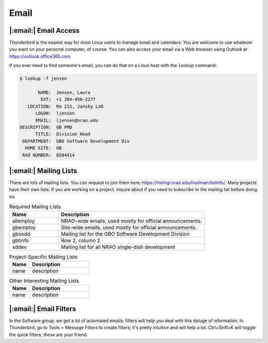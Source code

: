 .. _email:

*****
Email
*****

|:email:| Email Access
======================

Thunderbird is the easiest way for most Linux users to manage email and calendars. You are welcome to use whatever you want on your personal computer, of course. You can also access your email via a Web browser using Outlook at https://outlook.office365.com. 

If you ever need to find someone's email, you can do that on a Linux host with the ``lookup`` command:

.. code-block:: bash

  $ lookup -f jensen

         NAME:  Jensen, Laura
          EXT:  +1 304-456-2277
     LOCATION:  Rm 215, Jansky Lab
        LOGON:  ljensen
        EMAIL:  ljensen@nrao.edu
  DESCRIPTION:  GB PMD
        TITLE:  Division Head
   DEPARTMENT:  GBO Software Development Div
    HOME SITE:  GB
   RAO NUMBER:  8504414


|:email:| Mailing Lists
=======================

There are lots of mailing lists. You can request to join them here: https://listmgr.nrao.edu/mailman/listinfo/. Many projects have their own lists. If you are working on a project, inquire about if you need to subscribe to the mailing list before doing so.

.. list-table:: Required Mailing Lists
   :widths: 25 75
   :header-rows: 1

   * - Name
     - Description
   * - allemploy
     - NRAO-wide emails, used mostly for official announcements.
   * - gbemploy
     - Site-wide emails, used mostly for official announcements.
   * - gbosdd
     - Mailing list for the GBO Software Development Division
   * - gbtinfo
     - Row 2, column 2
   * - sddev
     - Mailing list for all NRAO single-dish development


.. list-table:: Project-Specific Mailing Lists
   :widths: 25 75
   :header-rows: 1

   * - Name
     - Description
   * - name
     - description


.. list-table:: Other Interesting Mailing Lists
   :widths: 25 75
   :header-rows: 1

   * - Name
     - Description
   * - name
     - description


|:email:| Email Filters
=======================

In the Software group, we get a lot of automated emails; filters will help you deal with this deluge of information. In Thunderbird, go to Tools > Message Filters to create filters; it's pretty intuitive and will help a lot. Ctrl+Shift+K will toggle the quick filters; these are your friend.